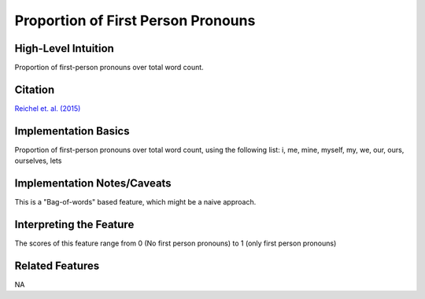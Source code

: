 .. _TEMPLATE:

Proportion of First Person Pronouns
============

High-Level Intuition
*********************
Proportion of first-person pronouns over total word count.

Citation
*********
`Reichel et. al. (2015) <https://cpb-us-e1.wpmucdn.com/sites.northwestern.edu/dist/f/1603/files/2017/01/Reichel_etal_Interspeech_2015-2i4gnzk.pdf>`_

Implementation Basics 
**********************
Proportion of first-person pronouns over total word count, using the following list:
i, me, mine, myself, my, we, our, ours, ourselves, lets

Implementation Notes/Caveats 
*****************************

This is a "Bag-of-words" based feature, which might be a naive approach.

Interpreting the Feature 
*************************

The scores of this feature range from 0 (No first person pronouns) to 1 (only first person pronouns)

Related Features 
*****************
NA